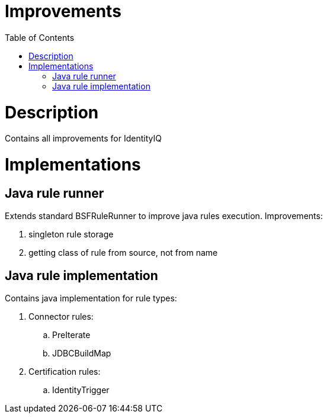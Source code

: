 = Improvements
:toc:
:toclevels: 5

= Description
Contains all improvements for IdentityIQ

= Implementations

== Java rule runner
Extends standard BSFRuleRunner to improve java rules execution. Improvements:

. singleton rule storage
. getting class of rule from source, not from name

== Java rule implementation
Contains java implementation for rule types:

. Connector rules:
.. PreIterate
.. JDBCBuildMap

. Certification rules:
.. IdentityTrigger